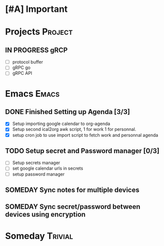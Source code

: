 * [#A] Important
* Projects :Project:
** IN PROGRESS gRCP
+ [ ] protocol buffer
+ [ ] gRPC go
+ [ ] gRPC API
* Emacs :Emacs:
** DONE Finished Setting up Agenda [3/3]
+ [X] Setup importing google calendar to org-agenda
+ [X] Setup second ical2org awk script, 1 for work 1 for personnal.
+ [X] setup cron job to use import script to fetch work and personnal agenda
** TODO Setup secret and Password manager [0/3]
+ [ ] Setup secrets manager
+ [ ] set google calendar urls in secrets
+ [ ] setup password manager
** SOMEDAY Sync notes for multiple devices
** SOMEDAY Sync secret/password between devices using encryption
*  Someday :Trivial:
